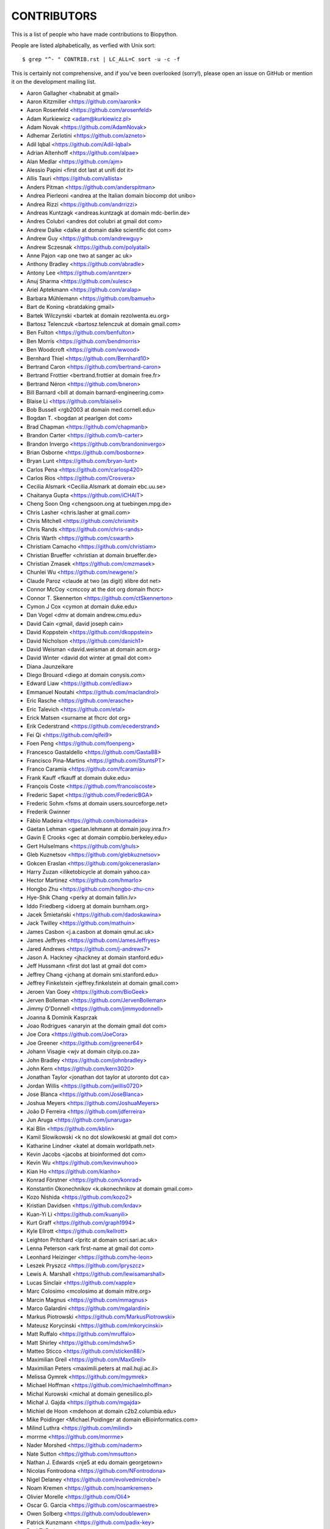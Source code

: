 CONTRIBUTORS
============

This is a list of people who have made contributions to Biopython.

People are listed alphabetically, as verfied with Unix sort::

    $ grep "^- " CONTRIB.rst | LC_ALL=C sort -u -c -f

This is certainly not comprehensive, and if you've been overlooked (sorry!),
please open an issue on GitHub or mention it on the development mailing list.

- Aaron Gallagher <habnabit at gmail>
- Aaron Kitzmiller <https://github.com/aaronk>
- Aaron Rosenfeld <https://github.com/arosenfeld>
- Adam Kurkiewicz <adam@kurkiewicz.pl>
- Adam Novak <https://github.com/AdamNovak>
- Adhemar Zerlotini <https://github.com/azneto>
- Adil Iqbal <https://github.com/Adil-Iqbal>
- Adrian Altenhoff <https://github.com/alpae>
- Alan Medlar <https://github.com/ajm>
- Alessio Papini <first dot last at unifi dot it>
- Allis Tauri <https://github.com/allista>
- Anders Pitman <https://github.com/anderspitman>
- Andrea Pierleoni <andrea at the Italian domain biocomp dot unibo>
- Andrea Rizzi <https://github.com/andrrizzi>
- Andreas Kuntzagk <andreas.kuntzagk at domain mdc-berlin.de>
- Andres Colubri <andres dot colubri at gmail dot com>
- Andrew Dalke <dalke at domain dalke scientific dot com>
- Andrew Guy <https://github.com/andrewguy>
- Andrew Sczesnak <https://github.com/polyatail>
- Anne Pajon <ap one two at sanger ac uk>
- Anthony Bradley <https://github.com/abradle>
- Antony Lee <https://github.com/anntzer>
- Anuj Sharma <https://github.com/xulesc>
- Ariel Aptekmann <https://github.com/aralap>
- Barbara Mühlemann <https://github.com/bamueh>
- Bart de Koning <bratdaking gmail>
- Bartek Wilczynski <bartek at domain rezolwenta.eu.org>
- Bartosz Telenczuk <bartosz.telenczuk at domain gmail.com>
- Ben Fulton <https://github.com/benfulton>
- Ben Morris <https://github.com/bendmorris>
- Ben Woodcroft <https://github.com/wwood>
- Bernhard Thiel <https://github.com/Bernhard10>
- Bertrand Caron <https://github.com/bertrand-caron>
- Bertrand Frottier <bertrand.frottier at domain free.fr>
- Bertrand Néron <https://github.com/bneron>
- Bill Barnard <bill at domain barnard-engineering.com>
- Blaise Li <https://github.com/blaiseli>
- Bob Bussell <rgb2003 at domain med.cornell.edu>
- Bogdan T. <bogdan at pearlgen dot com>
- Brad Chapman <https://github.com/chapmanb>
- Brandon Carter  <https://github.com/b-carter>
- Brandon Invergo <https://github.com/brandoninvergo>
- Brian Osborne <https://github.com/bosborne>
- Bryan Lunt <https://github.com/bryan-lunt>
- Carlos Pena <https://github.com/carlosp420>
- Carlos Ríos <https://github.com/Crosvera>
- Cecilia Alsmark <Cecilia.Alsmark at domain ebc.uu.se>
- Chaitanya Gupta <https://github.com/iCHAIT>
- Cheng Soon Ong <chengsoon.ong at tuebingen.mpg.de>
- Chris Lasher <chris.lasher at gmail.com>
- Chris Mitchell <https://github.com/chrismit>
- Chris Rands <https://github.com/chris-rands>
- Chris Warth <https://github.com/cswarth>
- Christiam Camacho <https://github.com/christiam>
- Christian Brueffer <christian at domain brueffer.de>
- Christian Zmasek <https://github.com/cmzmasek>
- Chunlei Wu <https://github.com/newgene/>
- Claude Paroz <claude at two (as digit) xlibre dot net>
- Connor McCoy <cmccoy at the dot org domain fhcrc>
- Connor T. Skennerton <https://github.com/ctSkennerton>
- Cymon J Cox <cymon at domain duke.edu>
- Dan Vogel <dmv at domain andrew.cmu.edu>
- David Cain <gmail, david joseph cain>
- David Koppstein <https://github.com/dkoppstein>
- David Nicholson <https://github.com/danich1>
- David Weisman <david.weisman at domain acm.org>
- David Winter <david dot winter at gmail dot com>
- Diana Jaunzeikare
- Diego Brouard <diego at domain conysis.com>
- Edward Liaw <https://github.com/edliaw>
- Emmanuel Noutahi <https://github.com/maclandrol>
- Eric Rasche <https://github.com/erasche>
- Eric Talevich <https://github.com/etal>
- Erick Matsen <surname at fhcrc dot org>
- Erik Cederstrand <https://github.com/ecederstrand>
- Fei Qi <https://github.com/qifei9>
- Foen Peng <https://github.com/foenpeng>
- Francesco Gastaldello <https://github.com/Gasta88>
- Francisco Pina-Martins <https://github.com/StuntsPT>
- Franco Caramia <https://github.com/fcaramia>
- Frank Kauff <fkauff at domain duke.edu>
- François Coste <https://github.com/francoiscoste>
- Frederic Sapet <https://github.com/FredericBGA>
- Frederic Sohm <fsms at domain users.sourceforge.net>
- Frederik Gwinner
- Fábio Madeira <https://github.com/biomadeira>
- Gaetan Lehman <gaetan.lehmann at domain jouy.inra.fr>
- Gavin E Crooks <gec at domain compbio.berkeley.edu>
- Gert Hulselmans <https://github.com/ghuls>
- Gleb Kuznetsov <https://github.com/glebkuznetsov>
- Gokcen Eraslan <https://github.com/gokceneraslan>
- Harry Zuzan <iliketobicycle at domain yahoo.ca>
- Hector Martinez <https://github.com/hmarlo>
- Hongbo Zhu <https://github.com/hongbo-zhu-cn>
- Hye-Shik Chang <perky at domain fallin.lv>
- Iddo Friedberg <idoerg at domain burnham.org>
- Jacek Śmietański <https://github.com/dadoskawina>
- Jack Twilley <https://github.com/mathuin>
- James Casbon <j.a.casbon at domain qmul.ac.uk>
- James Jeffryes <https://github.com/JamesJeffryes>
- Jared Andrews <https://github.com/j-andrews7>
- Jason A. Hackney <jhackney at domain stanford.edu>
- Jeff Hussmann <first dot last at gmail dot com>
- Jeffrey Chang <jchang at domain smi.stanford.edu>
- Jeffrey Finkelstein <jeffrey.finkelstein at domain gmail.com>
- Jeroen Van Goey <https://github.com/BioGeek>
- Jerven Bolleman <https://github.com/JervenBolleman>
- Jimmy O'Donnell <https://github.com/jimmyodonnell>
- Joanna & Dominik Kasprzak
- Joao Rodrigues <anaryin at the domain gmail dot com>
- Joe Cora <https://github.com/JoeCora>
- Joe Greener <https://github.com/jgreener64>
- Johann Visagie <wjv at domain cityip.co.za>
- John Bradley <https://github.com/johnbradley>
- John Kern <https://github.com/kern3020>
- Jonathan Taylor <jonathan dot taylor at utoronto dot ca>
- Jordan Willis <https://github.com/jwillis0720>
- Jose Blanca <https://github.com/JoseBlanca>
- Joshua Meyers <https://github.com/JoshuaMeyers>
- João D Ferreira <https://github.com/jdferreira>
- Jun Aruga <https://github.com/junaruga>
- Kai Blin <https://github.com/kblin>
- Kamil Slowikowski <k no dot slowikowski at gmail dot com>
- Katharine Lindner <katel at domain worldpath.net>
- Kevin Jacobs <jacobs at bioinformed dot com>
- Kevin Wu <https://github.com/kevinwuhoo>
- Kian Ho <https://github.com/kianho>
- Konrad Förstner <https://github.com/konrad>
- Konstantin Okonechnikov <k.okonechnikov at domain gmail.com>
- Kozo Nishida <https://github.com/kozo2>
- Kristian Davidsen <https://github.com/krdav>
- Kuan-Yi Li <https://github.com/kuanyili>
- Kurt Graff <https://github.com/graph1994>
- Kyle Ellrott <https://github.com/kellrott>
- Leighton Pritchard <lpritc at domain scri.sari.ac.uk>
- Lenna Peterson <ark first-name at gmail dot com>
- Leonhard Heizinger <https://github.com/he-leon>
- Leszek Pryszcz <https://github.com/lpryszcz>
- Lewis A. Marshall <https://github.com/lewisamarshall>
- Lucas Sinclair <https://github.com/xapple>
- Marc Colosimo <mcolosimo at domain mitre.org>
- Marcin Magnus <https://github.com/mmagnus>
- Marco Galardini <https://github.com/mgalardini>
- Markus Piotrowski <https://github.com/MarkusPiotrowski>
- Mateusz Korycinski <https://github.com/mkorycinski>
- Matt Ruffalo <https://github.com/mruffalo>
- Matt Shirley <https://github.com/mdshw5>
- Matteo Sticco <https://github.com/sticken88/>
- Maximilian Greil <https://github.com/MaxGreil>
- Maximilian Peters <maximili.peters at mail.huji.ac.il>
- Melissa Gymrek <https://github.com/mgymrek>
- Michael Hoffman <https://github.com/michaelmhoffman>
- Michal Kurowski <michal at domain genesilico.pl>
- Michał J. Gajda <https://github.com/mgajda>
- Michiel de Hoon <mdehoon at domain c2b2.columbia.edu>
- Mike Poidinger <Michael.Poidinger at domain eBioinformatics.com>
- Milind Luthra <https://github.com/milindl>
- morrme <https://github.com/morrme>
- Nader Morshed <https://github.com/naderm>
- Nate Sutton <https://github.com/nmsutton>
- Nathan J. Edwards <nje5 at edu domain georgetown>
- Nicolas Fontrodona <https://github.com/NFontrodona>
- Nigel Delaney <https://github.com/evolvedmicrobe/>
- Noam Kremen <https://github.com/noamkremen>
- Olivier Morelle <https://github.com/Oli4>
- Oscar G. Garcia <https://github.com/oscarmaestre>
- Owen Solberg <https://github.com/odoublewen>
- Patrick Kunzmann <https://github.com/padix-key>
- Paul T. Bathen
- Peter Bienstman <Peter.Bienstman at domain rug.ac.be>
- Peter Cock <https://github.com/peterjc>
- Peter Slickers <piet at domain clondiag.com>
- Philip Bergstrom <https://github.com/phber>
- Phillip Garland <pgarland at gmail>
- Rasmus Fonseca <https://github.com/RasmusFonseca>
- rht <https://github.com/rht>
- Richard Neher <https://github.com/rneher>
- Rodrigo Dorantes-Gilardi <https://github.com/rodogi>
- Sacha Laurent <https://github.com/Cashalow>
- Saket Choudhary <https://github.com/saketkc>
- Sebastian Bassi <https://about.me/bassi>
- Sergei Lebedev <https://github.com/superbobry>
- Seth Sims <seth.sims at gmail>
- Shuichiro MAKIGAKI <https://github.com/shuichiro-makigaki>
- Shyam Saladi <https://github.com/smsaladi>
- Siong Kong <https://github.com/siongkong>
- Sjoerd de Vries <sjoerd at domain nmr.chem.uu.nl>
- Sourav Singh <https://github.com/souravsingh>
- Spencer Bliven <https://github.com/sbliven>
- Stefans Mezulis <https://github.com/StefansM/>
- Steve Bond <https://github.com/biologyguy>
- Steve Marshall <https://github.com/hungryhoser>
- Sunhwan Jo <https://github.com/sunhwan>
- Tarcisio Fedrizzi <https://github.com/hcraT>
- Tarjei Mikkelsen <tarjei at domain genome.wi.mit.edu>
- Ted Cybulski <https://github.com/tcyb>
- Terry Jones <https://github.com/terrycojones>
- Thomas Hamelryck <thamelry at domain binf.ku.dk>
- Thomas Holder <https://github.com/speleo3>
- Thomas Rosleff Soerensen <rosleff at domain mpiz-koeln.mpg.de>
- Thomas Schmitt <Thomas dot Schmitt at Swedish domain sbc.su>
- Thomas Sicheritz-Ponten <thomas at domain cbs.dtu.dk>
- Tiago Antao <https://github.com/tiagoantao>
- Tyghe Vallard <https://github.com/necrolyte2>
- Uri Laserson <https://github.com/laserson>
- Uwe Schmitt <https://github.com/uweschmitt>
- Veronika Berman <https://github.com/NikiB>
- Walter Gillett <https://github.com/wgillett>
- Wayne Decatur <https://github.com/fomightez>
- Wibowo Arindrarto <https://github.com/bow>
- Wolfgang Schueler <wolfgang at domain proceryon.at>
- Xiaoyu Zhuo <https://github.com/xzhuo>
- Yair Benita <Y.Benita at domain pharm.uu.nl>
- Yanbo Ye <https://github.com/lijax>
- Yasar L. Ahmed <https://github.com/pyahmed>
- Yu Huang <krocea at domain yahoo.com.cn>
- Yves Bastide <ybastide at domain irisa.fr>
- Zachary Sailer <https://github.com/Zsailer>
- Zaid Ur-Rehman <https://github.com/zaidurrehman>
- Zheng Ruan <https://github.com/zruan>
